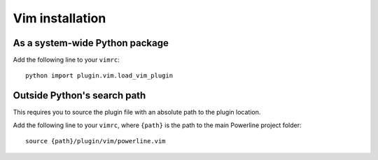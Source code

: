 Vim installation
----------------

As a system-wide Python package
^^^^^^^^^^^^^^^^^^^^^^^^^^^^^^^

Add the following line to your ``vimrc``::

    python import plugin.vim.load_vim_plugin

Outside Python's search path
^^^^^^^^^^^^^^^^^^^^^^^^^^^^

This requires you to source the plugin file with an absolute path to the 
plugin location.

Add the following line to your ``vimrc``, where ``{path}`` is the path to 
the main Powerline project folder::

    source {path}/plugin/vim/powerline.vim

